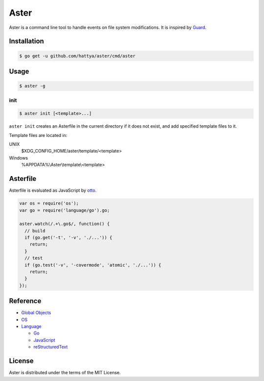 Aster
=====

Aster is a command line tool to handle events on file system modifications. It
is inspired by Guard_.

.. image:: https://semaphoreci.com/api/v1/hattya/aster/branches/master/badge.svg
   :target: https://semaphoreci.com/hattya/aster

.. image:: https://ci.appveyor.com/api/projects/status/qc3luxk7q7jmx2ut/branch/master?svg=true
   :target: https://ci.appveyor.com/project/hattya/aster

.. image:: https://codecov.io/gh/hattya/aster/branch/master/graph/badge.svg
   :target: https://codecov.io/gh/hattya/aster

.. _Guard: http://guardgem.org/


Installation
------------

.. code:: console

   $ go get -u github.com/hattya/aster/cmd/aster


Usage
-----

.. code:: console

   $ aster -g


init
~~~~

.. code:: console

   $ aster init [<template>...]

``aster init`` creates an Asterfile in the current directory if it does not
exist, and add specified template files to it.

Template files are located in:

UNIX
    $XDG_CONFIG_HOME/aster/template/<template>

Windows
    %APPDATA%\\Aster\\template\\<template>


Asterfile
---------

Asterfile is evaluated as JavaScript by otto_.

.. code:: javascript

   var os = require('os');
   var go = require('language/go').go;

   aster.watch(/.+\.go$/, function() {
     // build
     if (go.get('-t', '-v', './...')) {
       return;
     }
     // test
     if (go.test('-v', '-covermode', 'atomic', './...')) {
       return;
     }
   });

.. _otto: https://github.com/robertkrimen/otto


Reference
---------

* `Global Objects <doc/global-objects.rst>`_
* `OS <doc/os.rst>`_
* `Language <doc/language.rst>`_

  * `Go <doc/language.go.rst>`_
  * `JavaScript <doc/language.javascript.rst>`_
  * `reStructuredText <doc/language.restructuredtext.rst>`_


License
-------

Aster is distributed under the terms of the MIT License.
